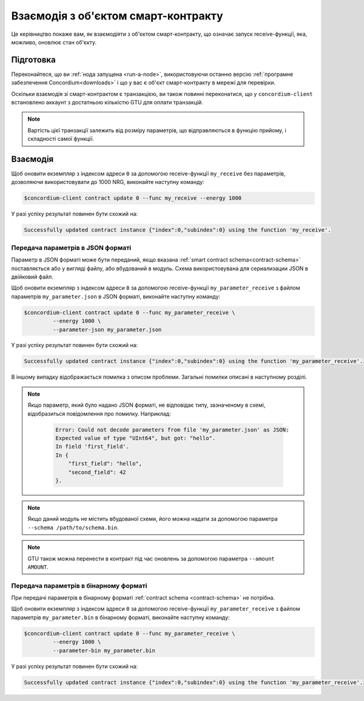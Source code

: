 .. _interact-instance-uk:

====================================
Взаємодія з об'єктом смарт-контракту
====================================

Це керівництво покаже вам, як взаємодіяти з об'єктом смарт-контракту, що означає запуск receive-функції, яка, можливо, оновлює стан об'єкту.

Підготовка
==========

Переконайтеся, що ви :ref:`нода запущена <run-a-node>`, використовуючи останню версію :ref:`програмне забезпечення Concordium<downloads>` і що у вас є об'єкт смарт-контракту в мережі для перевірки.

.. seealso::
   Більше про налаштування смарт-контракта можна дізнатись за посиланням :ref:`deploy-module`, а також про створення об'єктів - :ref:`initialize-contract`.

Оскільки взаємодія зі смарт-контрактом є транзакцією, ви також повинні переконатися, що у ``concordium-client`` встановлено аккаунт з достатньою кількістю GTU для оплати транзакцій.

.. note::

   Вартість цієї транзакції залежить від розміру параметрів, що відправляються в функцію прийому, і складності самої функції.

Взаємодія
=========

Щоб оновити екземпляр з індексом адреси ``0`` за допомогою receive-функції ``my_receive`` без параметрів, дозволяючи використовувати до 1000 NRG, виконайте наступну команду:

.. code-block:: console

   $concordium-client contract update 0 --func my_receive --energy 1000

У разі успіху результат повинен бути схожий на:

.. code-block:: console

   Successfully updated contract instance {"index":0,"subindex":0} using the function 'my_receive'.

Передача параметрів в JSON форматі
----------------------------------

Параметр в JSON форматі може бути переданий, якщо вказана :ref:`smart contract schema<contract-schema>` поставляється або у вигляді файлу, або вбудований в модуль.
Схема використовувана для сериализации JSON в двійковий файл.

.. seealso::

   :ref:`Більше про те як і коли використовувати схему смарт-контракта <contract-schema>`.

Щоб оновити екземпляр з індексом адреси ``0`` за допомогою receive-функції ``my_parameter_receive`` з файлом параметрів ``my_parameter.json`` в JSON форматі, виконайте наступну команду:

.. code-block:: console

   $concordium-client contract update 0 --func my_parameter_receive \
            --energy 1000 \
            --parameter-json my_parameter.json

У разі успіху результат повинен бути схожий на:

.. code-block:: console

   Successfully updated contract instance {"index":0,"subindex":0} using the function 'my_parameter_receive'.

В іншому випадку відображається помилка з описом проблеми.
Загальні помилки описані в наступному розділі.

.. seealso::

   Для отримання додаткової інформації про адреси об'єкта контракту, дивіться :ref:`references-on-chain`.

.. note::

   Якщо параметр, який було надано JSON форматі, не відповідає типу, зазначеному в схемі, відобразиться повідомлення про помилку. Наприклад:

    .. code-block:: console

       Error: Could not decode parameters from file 'my_parameter.json' as JSON:
       Expected value of type "UInt64", but got: "hello".
       In field 'first_field'.
       In {
           "first_field": "hello",
           "second_field": 42
       }.

.. note::

   Якщо даний модуль не містить вбудованої схеми, його можна надати за допомогою параметра ``--schema /path/to/schema.bin``.

.. note::

   GTU також можна перенести в контракт під час оновлень за допомогою параметра ``--amount AMOUNT``.

Передача параметрів в бінарному форматі
---------------------------------------

При передачі параметрів в бінарному форматі :ref:`contract schema <contract-schema>` не потрібна.

Щоб оновити екземпляр з індексом адреси ``0`` за допомогою receive-функції ``my_parameter_receive`` з файлом параметрів ``my_parameter.bin`` в бінарному форматі, виконайте наступну команду:

.. code-block:: console

   $concordium-client contract update 0 --func my_parameter_receive \
            --energy 1000 \
            --parameter-bin my_parameter.bin

У разі успіху результат повинен бути схожий на:

.. code-block:: console

   Successfully updated contract instance {"index":0,"subindex":0} using the function 'my_parameter_receive'.

.. seealso::

   Для отримання додаткової інформації про роботу з параметрами у смарт-контракті, дивіться :ref:`working-with-parameters`.

.. _parameter_cursor():
   https://docs.rs/concordium-std/latest/concordium_std/trait.HasInitContext.html#tymethod.parameter_cursor
.. _get(): https://docs.rs/concordium-std/latest/concordium_std/trait.Get.html#tymethod.get
.. _read(): https://docs.rs/concordium-std/latest/concordium_std/trait.Read.html#method.read_u8
